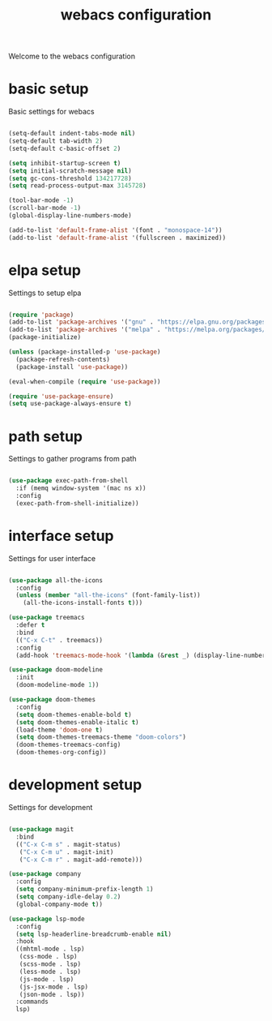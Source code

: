 #+TITLE: webacs configuration
#+PROPERTY: header-args :tangle ../init.el

Welcome to the webacs configuration

* basic setup
Basic settings for webacs

#+BEGIN_SRC emacs-lisp

  (setq-default indent-tabs-mode nil)
  (setq-default tab-width 2)
  (setq-default c-basic-offset 2)

  (setq inhibit-startup-screen t)
  (setq initial-scratch-message nil)
  (setq gc-cons-threshold 134217728)
  (setq read-process-output-max 3145728)

  (tool-bar-mode -1)
  (scroll-bar-mode -1)
  (global-display-line-numbers-mode)

  (add-to-list 'default-frame-alist '(font . "monospace-14"))
  (add-to-list 'default-frame-alist '(fullscreen . maximized))

#+END_SRC

* elpa setup
Settings to setup elpa

#+BEGIN_SRC emacs-lisp

  (require 'package)
  (add-to-list 'package-archives '("gnu" . "https://elpa.gnu.org/packages/"))
  (add-to-list 'package-archives '("melpa" . "https://melpa.org/packages/"))
  (package-initialize)

  (unless (package-installed-p 'use-package)
    (package-refresh-contents)
    (package-install 'use-package))

  (eval-when-compile (require 'use-package))

  (require 'use-package-ensure)
  (setq use-package-always-ensure t)

#+END_SRC

* path setup
Settings to gather programs from path

#+BEGIN_SRC emacs-lisp

  (use-package exec-path-from-shell
    :if (memq window-system '(mac ns x))
    :config
    (exec-path-from-shell-initialize))

#+END_SRC

* interface setup
Settings for user interface

#+BEGIN_SRC emacs-lisp

  (use-package all-the-icons
    :config
    (unless (member "all-the-icons" (font-family-list))
      (all-the-icons-install-fonts t)))

  (use-package treemacs
    :defer t
    :bind
    (("C-x C-t" . treemacs))
    :config
    (add-hook 'treemacs-mode-hook '(lambda (&rest _) (display-line-numbers-mode -1))))

  (use-package doom-modeline
    :init
    (doom-modeline-mode 1))

  (use-package doom-themes
    :config
    (setq doom-themes-enable-bold t)
    (setq doom-themes-enable-italic t)
    (load-theme 'doom-one t)
    (setq doom-themes-treemacs-theme "doom-colors")
    (doom-themes-treemacs-config)
    (doom-themes-org-config))

#+END_SRC

* development setup
Settings for development

#+BEGIN_SRC emacs-lisp

  (use-package magit
    :bind
    (("C-x C-m s" . magit-status)
     ("C-x C-m u" . magit-init)
     ("C-x C-m r" . magit-add-remote)))

  (use-package company
    :config
    (setq company-minimum-prefix-length 1)
    (setq company-idle-delay 0.2)
    (global-company-mode t))

  (use-package lsp-mode
    :config
    (setq lsp-headerline-breadcrumb-enable nil)
    :hook
    ((mhtml-mode . lsp)
     (css-mode . lsp)
     (scss-mode . lsp)
     (less-mode . lsp)
     (js-mode . lsp)
     (js-jsx-mode . lsp)
     (json-mode . lsp))
    :commands
    lsp)

#+END_SRC
